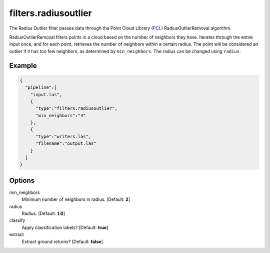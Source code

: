 .. _filters.radiusoutlier:

===============================================================================
filters.radiusoutlier
===============================================================================

The Radius Outlier filter passes data through the Point Cloud Library (`PCL`_)
RadiusOutlierRemoval algorithm.

RadiusOutlierRemoval filters points in a cloud based on the number of neighbors
they have. Iterates through the entire input once, and for each point, retrieves
the number of neighbors within a certain radius. The point will be considered an
outlier if it has too few neighbors, as determined by ``min_neighbors``. The
radius can be changed using ``radius``.

.. _`PCL`: http://www.pointclouds.org

Example
-------------------------------------------------------------------------------

.. code-block:: json

    {
      "pipeline":[
        "input.las",
        {
          "type":"filters.radiusoutlier",
          "min_neighbors":"4"
        },
        {
          "type":"writers.las",
          "filename":"output.las"
        }
      ]
    }


Options
-------------------------------------------------------------------------------

min_neighbors
  Minimum number of neighbors in radius. [Default: **2**]

radius
  Radius. [Default: **1.0**]

classify
  Apply classification labels? [Default: **true**]

extract
  Extract ground returns? [Default: **false**]
